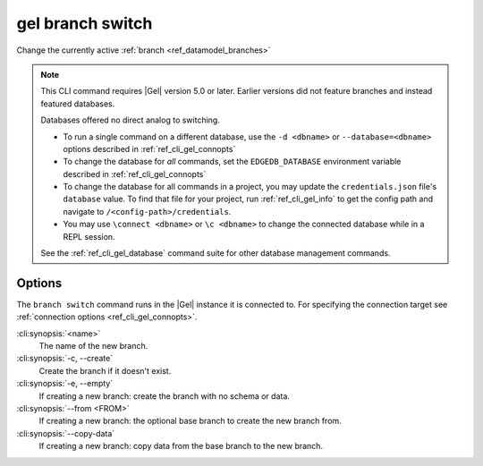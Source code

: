 .. _ref_cli_gel_branch_switch:


=================
gel branch switch
=================

Change the currently active :ref:`branch <ref_datamodel_branches>`

.. cli:synopsis::

    gel branch switch [<options>] <name>

.. note::

    This CLI command requires |Gel| version 5.0 or later. Earlier versions did
    not feature branches and instead featured databases.

    Databases offered no direct analog to switching.

    - To run a single command on a different database, use the ``-d <dbname>``
      or ``--database=<dbname>`` options described in
      :ref:`ref_cli_gel_connopts`
    - To change the database for *all* commands, set the ``EDGEDB_DATABASE``
      environment variable described in :ref:`ref_cli_gel_connopts`
    - To change the database for all commands in a project, you may update the
      ``credentials.json`` file's ``database`` value. To find that file for
      your project, run :ref:`ref_cli_gel_info` to get the config path and
      navigate to ``/<config-path>/credentials``.
    - You may use ``\connect <dbname>`` or ``\c <dbname>`` to change the
      connected database while in a REPL session.

    See the :ref:`ref_cli_gel_database` command suite for other database
    management commands.


Options
=======

The ``branch switch`` command runs in the |Gel| instance it is
connected to. For specifying the connection target see
:ref:`connection options <ref_cli_gel_connopts>`.

:cli:synopsis:`<name>`
    The name of the new branch.

:cli:synopsis:`-c, --create`
    Create the branch if it doesn't exist.

:cli:synopsis:`-e, --empty`
    If creating a new branch: create the branch with no schema or data.

:cli:synopsis:`--from <FROM>`
    If creating a new branch: the optional base branch to create the new branch
    from.

:cli:synopsis:`--copy-data`
    If creating a new branch: copy data from the base branch to the new branch.
